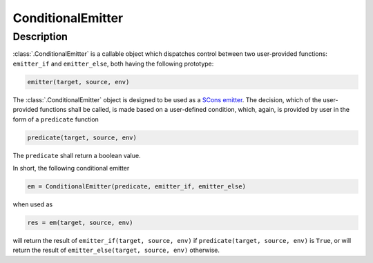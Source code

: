 ConditionalEmitter
==================

Description
-----------

:class:`.ConditionalEmitter` is a callable object which dispatches control
between two user-provided functions: ``emitter_if`` and ``emitter_else``, both
having the following prototype:

.. code-block:: python

   emitter(target, source, env)

The :class:`.ConditionalEmitter` object is designed to be used as a `SCons
emitter`_. The decision, which of the user-provided functions shall be called,
is made based on a user-defined condition, which, again, is provided by user in
the form of a ``predicate`` function

.. code-block:: python

   predicate(target, source, env)


The ``predicate`` shall return a boolean value.

In short, the following conditional emitter

.. code-block:: python

   em = ConditionalEmitter(predicate, emitter_if, emitter_else)

when used as

.. code-block:: python

   res = em(target, source, env)

will return the result of ``emitter_if(target, source, env)`` if
``predicate(target, source, env)`` is ``True``, or will return the result of
``emitter_else(target, source, env)`` otherwise.

.. _SCons emitter: https://scons.org/doc/production/HTML/scons-user/ch18s06.html
.. <!--- vim: set expandtab tabstop=2 shiftwidth=2 syntax=rst: -->
